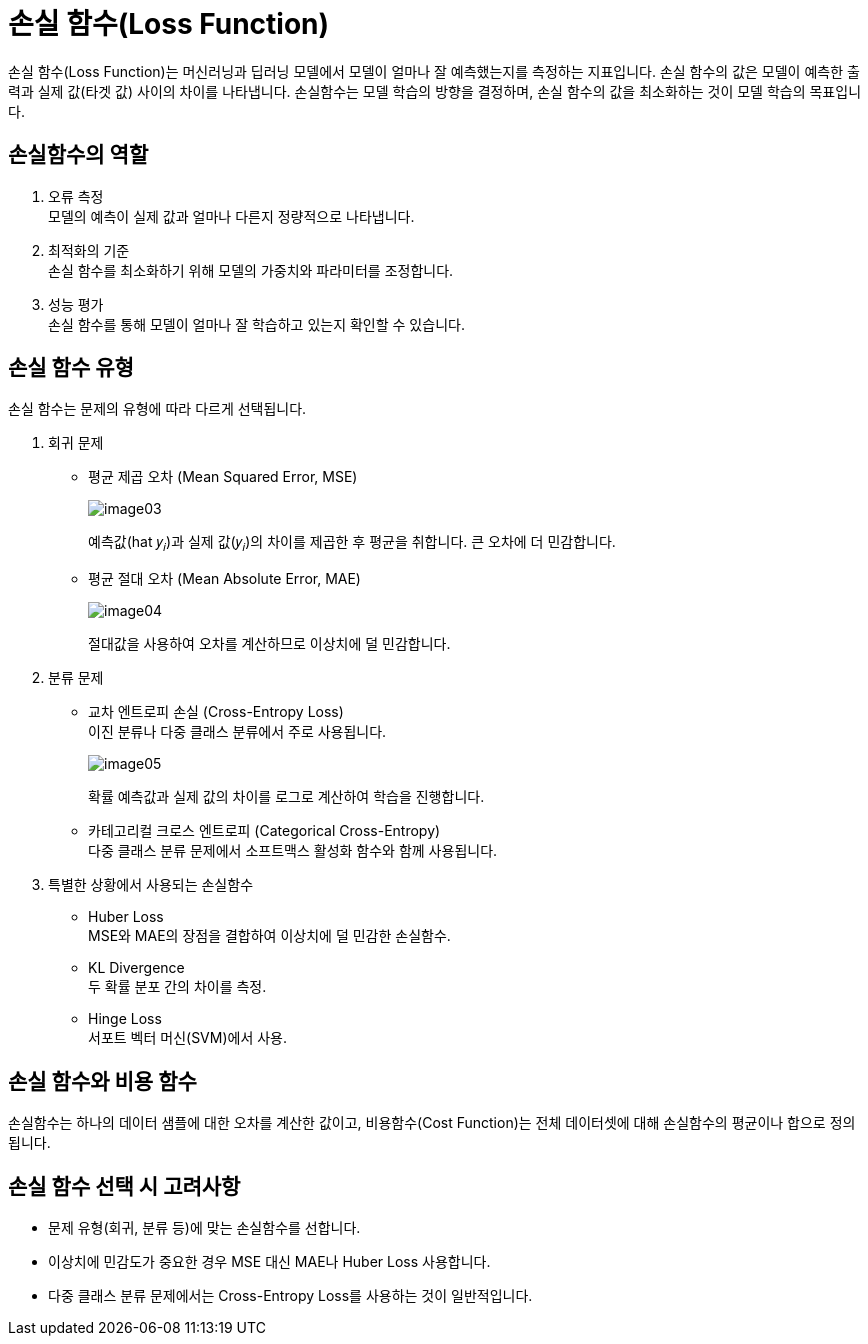 = 손실 함수(Loss Function)

손실 함수(Loss Function)는 머신러닝과 딥러닝 모델에서 모델이 얼마나 잘 예측했는지를 측정하는 지표입니다. 손실 함수의 값은 모델이 예측한 출력과 실제 값(타겟 값) 사이의 차이를 나타냅니다. 손실함수는 모델 학습의 방향을 결정하며, 손실 함수의 값을 최소화하는 것이 모델 학습의 목표입니다.

== 손실함수의 역할

1. 오류 측정 +
모델의 예측이 실제 값과 얼마나 다른지 정량적으로 나타냅니다.
2. 최적화의 기준 +
손실 함수를 최소화하기 위해 모델의 가중치와 파라미터를 조정합니다.
3. 성능 평가 +
손실 함수를 통해 모델이 얼마나 잘 학습하고 있는지 확인할 수 있습니다.

== 손실 함수 유형

손실 함수는 문제의 유형에 따라 다르게 선택됩니다.

1. 회귀 문제

* 평균 제곱 오차 (Mean Squared Error, MSE)
+
image:../images/image03.png[]
+
예측값(hat 𝑦~𝑖~)과 실제 값(𝑦~𝑖~)의 차이를 제곱한 후 평균을 취합니다. 큰 오차에 더 민감합니다.
+
* 평균 절대 오차 (Mean Absolute Error, MAE)
+
image:../images/image04.png[]
+
절대값을 사용하여 오차를 계산하므로 이상치에 덜 민감합니다.
+
2. 분류 문제

* 교차 엔트로피 손실 (Cross-Entropy Loss) +
이진 분류나 다중 클래스 분류에서 주로 사용됩니다.
+
image:../images/image05.png[]
+
확률 예측값과 실제 값의 차이를 로그로 계산하여 학습을 진행합니다.
+
* 카테고리컬 크로스 엔트로피 (Categorical Cross-Entropy) +
다중 클래스 분류 문제에서 소프트맥스 활성화 함수와 함께 사용됩니다.

3. 특별한 상황에서 사용되는 손실함수
* Huber Loss +
MSE와 MAE의 장점을 결합하여 이상치에 덜 민감한 손실함수.
* KL Divergence +
두 확률 분포 간의 차이를 측정.
* Hinge Loss +
서포트 벡터 머신(SVM)에서 사용.

== 손실 함수와 비용 함수

손실함수는 하나의 데이터 샘플에 대한 오차를 계산한 값이고, 비용함수(Cost Function)는 전체 데이터셋에 대해 손실함수의 평균이나 합으로 정의됩니다.

== 손실 함수 선택 시 고려사항

* 문제 유형(회귀, 분류 등)에 맞는 손실함수를 선합니다.
* 이상치에 민감도가 중요한 경우 MSE 대신 MAE나 Huber Loss 사용합니다.
* 다중 클래스 분류 문제에서는 Cross-Entropy Loss를 사용하는 것이 일반적입니다.